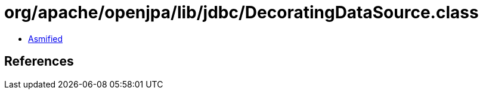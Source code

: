 = org/apache/openjpa/lib/jdbc/DecoratingDataSource.class

 - link:DecoratingDataSource-asmified.java[Asmified]

== References

